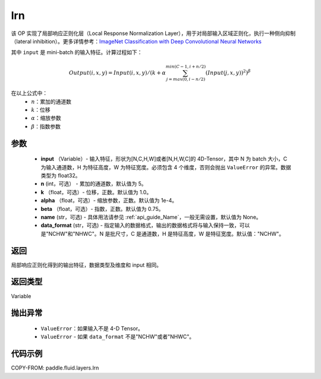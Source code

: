 .. _cn_api_fluid_layers_lrn:

lrn
-------------------------------

.. py:function:: paddle.fluid.layers.lrn(input, n=5, k=1.0, alpha=0.0001, beta=0.75, name=None, data_format='NCHW')





该 OP 实现了局部响应正则化层（Local Response Normalization Layer），用于对局部输入区域正则化，执行一种侧向抑制（lateral inhibition）。更多详情参考：`ImageNet Classification with Deep Convolutional Neural Networks <https://papers.nips.cc/paper/4824-imagenet-classification-with-deep-convolutional-neural-networks.pdf>`_

其中 ``input`` 是 mini-batch 的输入特征。计算过程如下：

.. math::

    Output(i,x,y) = Input(i,x,y)/\left ( k+\alpha \sum_{j=max(0,i-n/2)}^{min(C-1,i+n/2)}(Input(j,x,y))^2 \right )^\beta

在以上公式中：
  - :math:`n`：累加的通道数
  - :math:`k`：位移
  - :math:`\alpha`：缩放参数
  - :math:`\beta`：指数参数


参数
::::::::::::

    - **input** （Variable）- 输入特征，形状为[N,C,H,W]或者[N,H,W,C]的 4D-Tensor，其中 N 为 batch 大小，C 为输入通道数，H 为特征高度，W 为特征宽度。必须包含 4 个维度，否则会抛出 ``ValueError`` 的异常。数据类型为 float32。
    - **n** (int，可选） - 累加的通道数，默认值为 5。
    - **k** （float，可选）- 位移，正数。默认值为 1.0。
    - **alpha** （float，可选）- 缩放参数，正数。默认值为 1e-4。
    - **beta** （float，可选）- 指数，正数。默认值为 0.75。
    - **name** (str，可选) - 具体用法请参见 :ref:`api_guide_Name`，一般无需设置，默认值为 None。
    - **data_format** (str，可选) - 指定输入的数据格式，输出的数据格式将与输入保持一致，可以是"NCHW"和"NHWC"。N 是批尺寸，C 是通道数，H 是特征高度，W 是特征宽度。默认值："NCHW"。


返回
::::::::::::
局部响应正则化得到的输出特征，数据类型及维度和 input 相同。

返回类型
::::::::::::
Variable

抛出异常
::::::::::::

    -  ``ValueError``：如果输入不是 4-D Tensor。
    -  ``ValueError`` - 如果 ``data_format`` 不是"NCHW"或者"NHWC"。

代码示例
::::::::::::

COPY-FROM: paddle.fluid.layers.lrn
